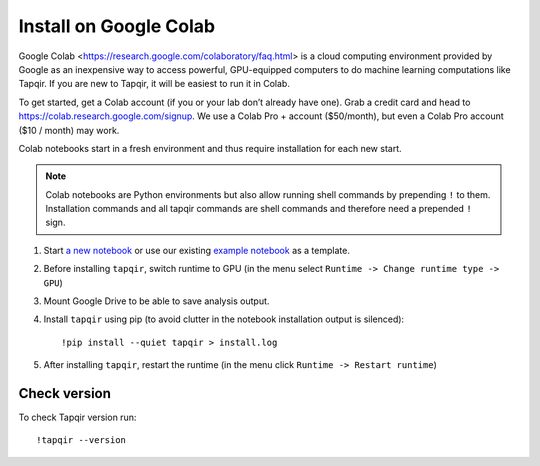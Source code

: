Install on Google Colab
=======================

Google Colab <https://research.google.com/colaboratory/faq.html> is a cloud computing environment
provided by Google as an inexpensive way to access powerful, GPU-equipped computers to do machine
learning computations like Tapqir. If you are new to Tapqir, it will be easiest to run it in Colab.

To get started, get a Colab account (if you or your lab don’t already have one). Grab a credit card and head to
https://colab.research.google.com/signup. We use a Colab Pro + account ($50/month), but even
a Colab Pro account ($10 / month) may work.

Colab notebooks start in a fresh environment and thus require installation for each new
start.

.. note:: Colab notebooks are Python environments but also allow running shell
   commands by prepending ``!`` to them. Installation commands and all tapqir commands
   are shell commands and therefore need a prepended ``!`` sign.

1. Start `a new notebook`_ or use our existing `example notebook`_ as a template.

2. Before installing ``tapqir``, switch runtime to GPU (in the menu select ``Runtime ->
   Change runtime type -> GPU``)

3. Mount Google Drive to be able to save analysis output.

4. Install ``tapqir`` using pip (to avoid clutter in the notebook installation
   output is silenced)::

    !pip install --quiet tapqir > install.log

5. After installing ``tapqir``, restart the runtime (in the menu click ``Runtime -> Restart runtime``)

Check version
-------------

To check Tapqir version run::

   !tapqir --version

.. _a new notebook: https://colab.research.google.com/?utm_source=scs-index 
.. _example notebook: https://colab.research.google.com/github/gelles-brandeis/tapqir/blob/latest/notebooks/part_ii_colab.ipynb
